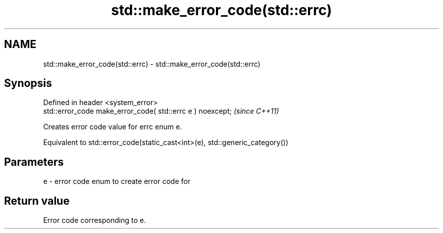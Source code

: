 .TH std::make_error_code(std::errc) 3 "2019.03.28" "http://cppreference.com" "C++ Standard Libary"
.SH NAME
std::make_error_code(std::errc) \- std::make_error_code(std::errc)

.SH Synopsis
   Defined in header <system_error>
   std::error_code make_error_code( std::errc e ) noexcept;  \fI(since C++11)\fP

   Creates error code value for errc enum e.

   Equivalent to std::error_code(static_cast<int>(e), std::generic_category())

.SH Parameters

   e - error code enum to create error code for

.SH Return value

   Error code corresponding to e.
